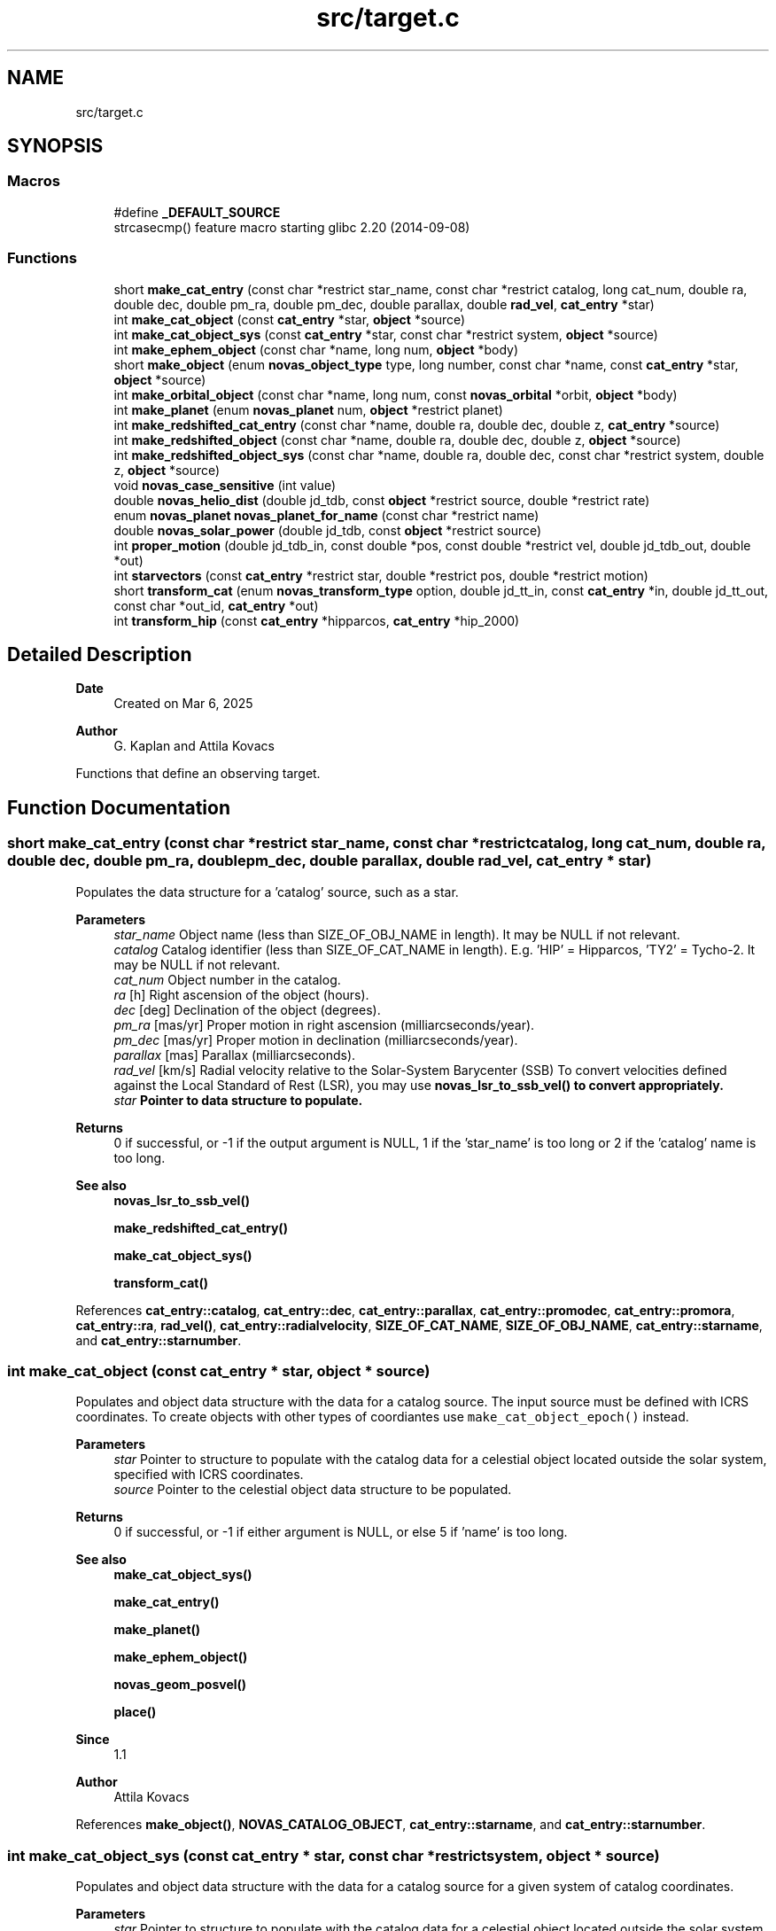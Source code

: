 .TH "src/target.c" 3 "Version v1.3" "SuperNOVAS" \" -*- nroff -*-
.ad l
.nh
.SH NAME
src/target.c
.SH SYNOPSIS
.br
.PP
.SS "Macros"

.in +1c
.ti -1c
.RI "#define \fB_DEFAULT_SOURCE\fP"
.br
.RI "strcasecmp() feature macro starting glibc 2\&.20 (2014-09-08) "
.in -1c
.SS "Functions"

.in +1c
.ti -1c
.RI "short \fBmake_cat_entry\fP (const char *restrict star_name, const char *restrict catalog, long cat_num, double ra, double dec, double pm_ra, double pm_dec, double parallax, double \fBrad_vel\fP, \fBcat_entry\fP *star)"
.br
.ti -1c
.RI "int \fBmake_cat_object\fP (const \fBcat_entry\fP *star, \fBobject\fP *source)"
.br
.ti -1c
.RI "int \fBmake_cat_object_sys\fP (const \fBcat_entry\fP *star, const char *restrict system, \fBobject\fP *source)"
.br
.ti -1c
.RI "int \fBmake_ephem_object\fP (const char *name, long num, \fBobject\fP *body)"
.br
.ti -1c
.RI "short \fBmake_object\fP (enum \fBnovas_object_type\fP type, long number, const char *name, const \fBcat_entry\fP *star, \fBobject\fP *source)"
.br
.ti -1c
.RI "int \fBmake_orbital_object\fP (const char *name, long num, const \fBnovas_orbital\fP *orbit, \fBobject\fP *body)"
.br
.ti -1c
.RI "int \fBmake_planet\fP (enum \fBnovas_planet\fP num, \fBobject\fP *restrict planet)"
.br
.ti -1c
.RI "int \fBmake_redshifted_cat_entry\fP (const char *name, double ra, double dec, double z, \fBcat_entry\fP *source)"
.br
.ti -1c
.RI "int \fBmake_redshifted_object\fP (const char *name, double ra, double dec, double z, \fBobject\fP *source)"
.br
.ti -1c
.RI "int \fBmake_redshifted_object_sys\fP (const char *name, double ra, double dec, const char *restrict system, double z, \fBobject\fP *source)"
.br
.ti -1c
.RI "void \fBnovas_case_sensitive\fP (int value)"
.br
.ti -1c
.RI "double \fBnovas_helio_dist\fP (double jd_tdb, const \fBobject\fP *restrict source, double *restrict rate)"
.br
.ti -1c
.RI "enum \fBnovas_planet\fP \fBnovas_planet_for_name\fP (const char *restrict name)"
.br
.ti -1c
.RI "double \fBnovas_solar_power\fP (double jd_tdb, const \fBobject\fP *restrict source)"
.br
.ti -1c
.RI "int \fBproper_motion\fP (double jd_tdb_in, const double *pos, const double *restrict vel, double jd_tdb_out, double *out)"
.br
.ti -1c
.RI "int \fBstarvectors\fP (const \fBcat_entry\fP *restrict star, double *restrict pos, double *restrict motion)"
.br
.ti -1c
.RI "short \fBtransform_cat\fP (enum \fBnovas_transform_type\fP option, double jd_tt_in, const \fBcat_entry\fP *in, double jd_tt_out, const char *out_id, \fBcat_entry\fP *out)"
.br
.ti -1c
.RI "int \fBtransform_hip\fP (const \fBcat_entry\fP *hipparcos, \fBcat_entry\fP *hip_2000)"
.br
.in -1c
.SH "Detailed Description"
.PP 

.PP
\fBDate\fP
.RS 4
Created on Mar 6, 2025 
.RE
.PP
\fBAuthor\fP
.RS 4
G\&. Kaplan and Attila Kovacs
.RE
.PP
Functions that define an observing target\&. 
.SH "Function Documentation"
.PP 
.SS "short make_cat_entry (const char *restrict star_name, const char *restrict catalog, long cat_num, double ra, double dec, double pm_ra, double pm_dec, double parallax, double rad_vel, \fBcat_entry\fP * star)"
Populates the data structure for a 'catalog' source, such as a star\&.
.PP
\fBParameters\fP
.RS 4
\fIstar_name\fP Object name (less than SIZE_OF_OBJ_NAME in length)\&. It may be NULL if not relevant\&. 
.br
\fIcatalog\fP Catalog identifier (less than SIZE_OF_CAT_NAME in length)\&. E\&.g\&. 'HIP' = Hipparcos, 'TY2' = Tycho-2\&. It may be NULL if not relevant\&. 
.br
\fIcat_num\fP Object number in the catalog\&. 
.br
\fIra\fP [h] Right ascension of the object (hours)\&. 
.br
\fIdec\fP [deg] Declination of the object (degrees)\&. 
.br
\fIpm_ra\fP [mas/yr] Proper motion in right ascension (milliarcseconds/year)\&. 
.br
\fIpm_dec\fP [mas/yr] Proper motion in declination (milliarcseconds/year)\&. 
.br
\fIparallax\fP [mas] Parallax (milliarcseconds)\&. 
.br
\fIrad_vel\fP [km/s] Radial velocity relative to the Solar-System Barycenter (SSB) To convert velocities defined against the Local Standard of Rest (LSR), you may use \fC\fBnovas_lsr_to_ssb_vel()\fP\fP to convert appropriately\&. 
.br
\fIstar\fP Pointer to data structure to populate\&. 
.RE
.PP
\fBReturns\fP
.RS 4
0 if successful, or -1 if the output argument is NULL, 1 if the 'star_name' is too long or 2 if the 'catalog' name is too long\&.
.RE
.PP
\fBSee also\fP
.RS 4
\fBnovas_lsr_to_ssb_vel()\fP 
.PP
\fBmake_redshifted_cat_entry()\fP 
.PP
\fBmake_cat_object_sys()\fP 
.PP
\fBtransform_cat()\fP 
.RE
.PP

.PP
References \fBcat_entry::catalog\fP, \fBcat_entry::dec\fP, \fBcat_entry::parallax\fP, \fBcat_entry::promodec\fP, \fBcat_entry::promora\fP, \fBcat_entry::ra\fP, \fBrad_vel()\fP, \fBcat_entry::radialvelocity\fP, \fBSIZE_OF_CAT_NAME\fP, \fBSIZE_OF_OBJ_NAME\fP, \fBcat_entry::starname\fP, and \fBcat_entry::starnumber\fP\&.
.SS "int make_cat_object (const \fBcat_entry\fP * star, \fBobject\fP * source)"
Populates and object data structure with the data for a catalog source\&. The input source must be defined with ICRS coordinates\&. To create objects with other types of coordiantes use \fCmake_cat_object_epoch()\fP instead\&.
.PP
\fBParameters\fP
.RS 4
\fIstar\fP Pointer to structure to populate with the catalog data for a celestial object located outside the solar system, specified with ICRS coordinates\&. 
.br
\fIsource\fP Pointer to the celestial object data structure to be populated\&. 
.RE
.PP
\fBReturns\fP
.RS 4
0 if successful, or -1 if either argument is NULL, or else 5 if 'name' is too long\&.
.RE
.PP
\fBSee also\fP
.RS 4
\fBmake_cat_object_sys()\fP 
.PP
\fBmake_cat_entry()\fP 
.PP
\fBmake_planet()\fP 
.PP
\fBmake_ephem_object()\fP 
.PP
\fBnovas_geom_posvel()\fP 
.PP
\fBplace()\fP
.RE
.PP
\fBSince\fP
.RS 4
1\&.1 
.RE
.PP
\fBAuthor\fP
.RS 4
Attila Kovacs 
.RE
.PP

.PP
References \fBmake_object()\fP, \fBNOVAS_CATALOG_OBJECT\fP, \fBcat_entry::starname\fP, and \fBcat_entry::starnumber\fP\&.
.SS "int make_cat_object_sys (const \fBcat_entry\fP * star, const char *restrict system, \fBobject\fP * source)"
Populates and object data structure with the data for a catalog source for a given system of catalog coordinates\&.
.PP
\fBParameters\fP
.RS 4
\fIstar\fP Pointer to structure to populate with the catalog data for a celestial object located outside the solar system\&. 
.br
\fIsystem\fP Input catalog coordinate system epoch, e\&.g\&. 'ICRS', 'B1950\&.0', 'J2000\&.0', 'FK4', 'FK5', or 'HIP'\&. In general, any Besselian or Julian year epoch can be used by year (e\&.g\&. 'B1933\&.193' or 'J2022\&.033'), or else the fixed value listed\&. If 'B' or 'J' is ommitted in front of the epoch year, then Besselian epochs are assumed prior to 1984\&.0\&. 
.br
\fIsource\fP Pointer to the celestial object data structure to be populated with the corresponding ICRS catalog coordinates, after appying proper-motion and precession corrections as appropriate\&. 
.RE
.PP
\fBReturns\fP
.RS 4
0 if successful, or -1 if any argument is NULL or if the input 'system' is invalid, or else 5 if 'name' is too long\&.
.RE
.PP
\fBSee also\fP
.RS 4
\fBmake_cat_object()\fP 
.PP
\fBmake_redshifted_object_sys()\fP 
.PP
novas_jd_for_epoch() 
.PP
\fBmake_cat_entry()\fP 
.PP
\fBplace()\fP 
.PP
\fBNOVAS_SYSTEM_ICRS\fP 
.PP
\fBNOVAS_SYSTEM_HIP\fP 
.PP
\fBNOVAS_SYSTEM_J2000\fP 
.PP
\fBNOVAS_SYSTEM_B1950\fP
.RE
.PP
\fBSince\fP
.RS 4
1\&.3 
.RE
.PP
\fBAuthor\fP
.RS 4
Attila Kovacs 
.RE
.PP

.PP
References \fBmake_cat_object()\fP, and \fBobject::star\fP\&.
.SS "int make_ephem_object (const char * name, long num, \fBobject\fP * body)"
Sets a celestial object to be a Solar-system ephemeris body\&. Typically this would be used to define minor planets, asteroids, comets and planetary satellites\&.
.PP
\fBParameters\fP
.RS 4
\fIname\fP Name of object\&. By default converted to upper-case, unless \fBnovas_case_sensitive()\fP was called with a non-zero argument\&. Max\&. SIZE_OF_OBJ_NAME long, including termination\&. If the ephemeris provider uses names, then the name should match those of the ephemeris provider -- otherwise it is not important\&. 
.br
\fInum\fP Solar-system body ID number (e\&.g\&. NAIF)\&. The number should match the needs of the ephemeris provider used with NOVAS\&. (If the ephemeris provider is by name and not ID number, then the number here is not important)\&. 
.br
\fIbody\fP Pointer to structure to populate\&. 
.RE
.PP
\fBReturns\fP
.RS 4
0 if successful, or else -1 if the 'body' pointer is NULL or the name is too long\&.
.RE
.PP
\fBSee also\fP
.RS 4
\fBset_ephem_provider()\fP 
.PP
\fBmake_planet()\fP 
.PP
\fBmake_cat_entry()\fP 
.PP
\fBnovas_geom_posvel()\fP 
.PP
\fBplace()\fP
.RE
.PP
\fBSince\fP
.RS 4
1\&.0 
.RE
.PP
\fBAuthor\fP
.RS 4
Attila Kovacs 
.RE
.PP

.PP
References \fBmake_object()\fP, and \fBNOVAS_EPHEM_OBJECT\fP\&.
.SS "short make_object (enum \fBnovas_object_type\fP type, long number, const char * name, const \fBcat_entry\fP * star, \fBobject\fP * source)"
Populates an object data structure using the parameters provided\&. By default (for compatibility with NOVAS C) source names are converted to upper-case internally\&. You can however enable case-sensitive processing by calling \fBnovas_case_sensitive()\fP before\&.
.PP
NOTES: 
.PD 0
.IP "1." 4
This call does not initialize the \fCorbit\fP field (added in v1\&.2) with zeroes to remain ABI compatible with versions <1\&.2, and to avoid the possiblity of segfaulting if used to initialize a legacy \fCobject\fP variable\&. 
.PP
.PP
\fBParameters\fP
.RS 4
\fItype\fP The type of object\&. NOVAS_PLANET (0), NOVAS_EPHEM_OBJECT (1) or NOVAS_CATALOG_OBJECT (2), or NOVAS_ORBITAL_OBJECT (3)\&. 
.br
\fInumber\fP The novas ID number (for solar-system bodies only, otherwise ignored) 
.br
\fIname\fP The name of the object (case insensitive)\&. It should be shorter than SIZE_OF_OBJ_NAME or else an error will be returned\&. The name is converted to upper internally unless \fBnovas_case_sensitive()\fP was called before to change that\&. 
.br
\fIstar\fP Pointer to structure to populate with the catalog data for a celestial object located outside the solar system\&. Used only if type is NOVAS_CATALOG_OBJECT, otherwise ignored and can be NULL\&. 
.br
\fIsource\fP Pointer to the celestial object data structure to be populated\&. 
.RE
.PP
\fBReturns\fP
.RS 4
0 if successful, or -1 if 'cel_obj' is NULL or when type is NOVAS_CATALOG_OBJECT and 'star' is NULL, or else 1 if 'type' is invalid, 2 if 'number' is out of legal range or 5 if 'name' is too long\&.
.RE
.PP
\fBSee also\fP
.RS 4
\fBnovas_case_sensitive()\fP 
.PP
\fBmake_cat_object()\fP 
.PP
\fBmake_redshifted_object()\fP 
.PP
\fBmake_planet()\fP 
.PP
\fBmake_ephem_object()\fP 
.PP
\fBmake_orbital_object()\fP 
.PP
\fBnovas_geom_posvel()\fP 
.PP
\fBplace()\fP 
.RE
.PP

.PP
References \fBobject::name\fP, \fBNOVAS_CATALOG_OBJECT\fP, \fBNOVAS_OBJECT_TYPES\fP, \fBNOVAS_ORBITAL_OBJECT\fP, \fBNOVAS_PLANET\fP, \fBNOVAS_PLANETS\fP, \fBobject::number\fP, \fBobject::star\fP, and \fBobject::type\fP\&.
.SS "int make_orbital_object (const char * name, long num, const \fBnovas_orbital\fP * orbit, \fBobject\fP * body)"
Sets a celestial object to be a Solar-system orbital body\&. Typically this would be used to define minor planets, asteroids, comets, or even planetary satellites\&.
.PP
\fBParameters\fP
.RS 4
\fIname\fP Name of object\&. It may be NULL if not relevant\&. 
.br
\fInum\fP Solar-system body ID number (e\&.g\&. NAIF)\&. It is not required and can be set e\&.g\&. to -1 if not relevant to the caller\&. 
.br
\fIorbit\fP The orbital parameters to adopt\&. The data will be copied, not referenced\&. 
.br
\fIbody\fP Pointer to structure to populate\&. 
.RE
.PP
\fBReturns\fP
.RS 4
0 if successful, or else -1 if the 'orbit' or 'body' pointer is NULL or the name is too long\&.
.RE
.PP
\fBSee also\fP
.RS 4
\fBnovas_orbit_posvel()\fP 
.PP
\fBmake_planet()\fP 
.PP
\fBmake_ephem_object()\fP 
.PP
\fBnovas_geom_posvel()\fP 
.PP
\fBplace()\fP
.RE
.PP
\fBSince\fP
.RS 4
1\&.2 
.RE
.PP
\fBAuthor\fP
.RS 4
Attila Kovacs 
.RE
.PP

.PP
References \fBmake_object()\fP, \fBNOVAS_ORBITAL_OBJECT\fP, and \fBobject::orbit\fP\&.
.SS "int make_planet (enum \fBnovas_planet\fP num, \fBobject\fP *restrict planet)"
Sets a celestial object to be a major planet, or the Sun, Moon, Solar-system Barycenter, etc\&.
.PP
\fBParameters\fP
.RS 4
\fInum\fP Planet ID number (NOVAS convention) 
.br
\fIplanet\fP Pointer to structure to populate\&. 
.RE
.PP
\fBReturns\fP
.RS 4
0 if successful, or else -1 if the 'planet' pointer is NULL\&.
.RE
.PP
\fBSee also\fP
.RS 4
\fBmake_ephem_object()\fP 
.PP
\fBmake_cat_entry()\fP 
.PP
\fBplace()\fP
.RE
.PP
\fBSince\fP
.RS 4
1\&.0 
.RE
.PP
\fBAuthor\fP
.RS 4
Attila Kovacs 
.RE
.PP

.PP
References \fBmake_object()\fP, \fBNOVAS_PLANET\fP, \fBNOVAS_PLANET_NAMES_INIT\fP, and \fBNOVAS_PLANETS\fP\&.
.SS "int make_redshifted_cat_entry (const char * name, double ra, double dec, double z, \fBcat_entry\fP * source)"
Populates a celestial object data structure with the parameters for a redhifted catalog source, such as a distant quasar or galaxy\&. It is similar to \fC\fBmake_cat_object()\fP\fP except that it takes a Doppler-shift (z) instead of radial velocity and it assumes no parallax and no proper motion (appropriately for a distant redshifted source)\&. The catalog name is set to \fCEXT\fP to indicate an extragalactic source, and the catalog number defaults to 0\&. The user may change these default field values as appropriate afterwards, if necessary\&.
.PP
\fBParameters\fP
.RS 4
\fIname\fP Object name (less than SIZE_OF_OBJ_NAME in length)\&. It may be NULL\&. 
.br
\fIra\fP [h] Right ascension of the object (hours)\&. 
.br
\fIdec\fP [deg] Declination of the object (degrees)\&. 
.br
\fIz\fP Redhift value (\*<obs\*>  / \*<rest\*>  - 1 = f\*<rest\*>  / f\*<obs\*>  - 1)\&. 
.br
\fIsource\fP Pointer to structure to populate\&. 
.RE
.PP
\fBReturns\fP
.RS 4
0 if successful, or 5 if 'name' is too long, else -1 if the 'source' pointer is NULL\&.
.RE
.PP
\fBSee also\fP
.RS 4
\fBmake_redshifted_object_sys()\fP 
.PP
\fBnovas_v2z()\fP
.RE
.PP
\fBSince\fP
.RS 4
1\&.2 
.RE
.PP
\fBAuthor\fP
.RS 4
Attila Kovacs 
.RE
.PP

.PP
References \fBmake_cat_entry()\fP, and \fBnovas_z2v()\fP\&.
.SS "int make_redshifted_object (const char * name, double ra, double dec, double z, \fBobject\fP * source)"
Populates a celestial object data structure with the parameters for a redhifted catalog source, such as a distant quasar or galaxy\&. It is similar to \fC\fBmake_cat_object()\fP\fP except that it takes a Doppler-shift (z) instead of radial velocity and it assumes no parallax and no proper motion (appropriately for a distant redshifted source)\&. The catalog name is set to \fCEXT\fP to indicate an extragalactic source, and the catalog number defaults to 0\&. The user may change these default field values as appropriate afterwards, if necessary\&.
.PP
\fBParameters\fP
.RS 4
\fIname\fP Object name (less than SIZE_OF_OBJ_NAME in length)\&. It may be NULL\&. 
.br
\fIra\fP [h] ICRS Right ascension of the object (hours)\&. 
.br
\fIdec\fP [deg] ICRS Declination of the object (degrees)\&. 
.br
\fIz\fP Redhift value (\*<obs\*>  / \*<rest\*>  - 1 = f\*<rest\*>  / f\*<obs\*>  - 1)\&. 
.br
\fIsource\fP Pointer to structure to populate\&. 
.RE
.PP
\fBReturns\fP
.RS 4
0 if successful, or 5 if 'name' is too long, else -1 if the 'source' pointer is NULL\&.
.RE
.PP
\fBSee also\fP
.RS 4
\fBmake_redshifted_object_sys()\fP 
.PP
\fBmake_cat_object()\fP 
.PP
\fBnovas_v2z()\fP
.RE
.PP
\fBSince\fP
.RS 4
1\&.2 
.RE
.PP
\fBAuthor\fP
.RS 4
Attila Kovacs 
.RE
.PP

.PP
References \fBmake_cat_object()\fP, and \fBmake_redshifted_cat_entry()\fP\&.
.SS "int make_redshifted_object_sys (const char * name, double ra, double dec, const char *restrict system, double z, \fBobject\fP * source)"
Populates a celestial object data structure with the parameters for a redhifted catalog source, such as a distant quasar or galaxy, for a given system of catalog coordinates\&.
.PP
\fBParameters\fP
.RS 4
\fIname\fP Object name (less than SIZE_OF_OBJ_NAME in length)\&. It may be NULL\&. 
.br
\fIra\fP [h] ICRS Right ascension of the object (hours)\&. 
.br
\fIdec\fP [deg] ICRS Declination of the object (degrees)\&. 
.br
\fIsystem\fP Input catalog coordinate system epoch, e\&.g\&. 'ICRS', 'B1950\&.0', 'J2000\&.0', 'FK4', 'FK5', or 'HIP'\&. In general, any Besselian or Julian year epoch can be used by year (e\&.g\&. 'B1933\&.193' or 'J2022\&.033'), or else the fixed value listed\&. If 'B' or 'J' is ommitted in front of the epoch year, then Besselian epochs are assumed prior to 1984\&.0\&. 
.br
\fIz\fP Redhift value (\*<obs\*>  / \*<rest\*>  - 1 = f\*<rest\*>  / f\*<obs\*>  - 1)\&. 
.br
\fIsource\fP Pointer to the celestial object data structure to be populated with the corresponding ICRS catalog coordinates\&. 
.RE
.PP
\fBReturns\fP
.RS 4
0 if successful, or -1 if any of the pointer arguments is NULL or the 'system' is invalid, or else 1 if 'type' is invalid, 2 if 'number' is out of legal range or 5 if 'name' is too long\&.
.RE
.PP
\fBSee also\fP
.RS 4
\fBmake_redshifted_object()\fP 
.PP
\fBmake_cat_object_sys()\fP 
.PP
novas_jd_for_epoch() 
.PP
\fBplace()\fP 
.PP
\fBNOVAS_SYSTEM_ICRS\fP 
.PP
\fBNOVAS_SYSTEM_HIP\fP 
.PP
\fBNOVAS_SYSTEM_J2000\fP 
.PP
\fBNOVAS_SYSTEM_B1950\fP
.RE
.PP
\fBSince\fP
.RS 4
1\&.3 
.RE
.PP
\fBAuthor\fP
.RS 4
Attila Kovacs 
.RE
.PP

.PP
References \fBmake_redshifted_object()\fP, and \fBobject::star\fP\&.
.SS "void novas_case_sensitive (int value)"
Enables or disables case-sensitive processing of the object name\&. The effect is not retroactive\&. The setting will only affect the celestial objects that are defined after the call\&. Note, that catalog names, set via \fBmake_cat_entry()\fP are always case sensitive regardless of this setting\&.
.PP
\fBParameters\fP
.RS 4
\fIvalue\fP (boolean) TRUE (non-zero) to enable case-sensitive object names, or else FALSE (0) to convert names to upper case only (NOVAS C compatible behavior)\&.
.RE
.PP
\fBSee also\fP
.RS 4
\fBmake_object()\fP
.RE
.PP
\fBSince\fP
.RS 4
1\&.0 
.RE
.PP
\fBAuthor\fP
.RS 4
Attila Kovacs 
.RE
.PP

.SS "double novas_helio_dist (double jd_tdb, const \fBobject\fP *restrict source, double *restrict rate)"
Returns a Solar-system body's distance from the Sun, and optionally also the rate of recession\&. It may be useful, e\&.g\&. to calculate the body's heating from the Sun\&.
.PP
\fBParameters\fP
.RS 4
\fIjd_tdb\fP [day] Barycentric Dynamical Time (TDB) based Julian date\&. You may want to use a time that is antedated to when the observed light originated from the source\&. 
.br
\fIsource\fP Observed Solar-system source 
.br
\fIrate\fP [AU/day] (optional) Returned rate of recession from Sun 
.RE
.PP
\fBReturns\fP
.RS 4
[AU] Distance from the Sun, or NAN if not a Solar-system source\&.
.RE
.PP
\fBSince\fP
.RS 4
1\&.3 
.RE
.PP
\fBAuthor\fP
.RS 4
Attila Kovacs
.RE
.PP
\fBSee also\fP
.RS 4
\fBnovas_solar_power()\fP 
.PP
\fBnovas_solar_illum()\fP 
.RE
.PP

.PP
References \fBephemeris()\fP, \fBNOVAS_CATALOG_OBJECT\fP, \fBNOVAS_HELIOCENTER\fP, \fBNOVAS_REDUCED_ACCURACY\fP, and \fBnovas_vlen()\fP\&.
.SS "enum \fBnovas_planet\fP novas_planet_for_name (const char *restrict name)"
Returns the NOVAS planet ID for a given name (case insensitive), or -1 if no match is found\&.
.PP
\fBParameters\fP
.RS 4
\fIname\fP The planet name, or that for the 'Sun', 'Moon' or 'SSB' (case insensitive)\&. The spelled out 'Solar System Barycenter' is also recognized with either spaces, hyphens ('-') or underscores ('_') separating the case insensitive words\&. 
.RE
.PP
\fBReturns\fP
.RS 4
The NOVAS major planet ID, or -1 (errno set to EINVAL) if the input name is NULL or if there is no match for the name provided\&.
.RE
.PP
\fBAuthor\fP
.RS 4
Attila Kovacs 
.RE
.PP
\fBSince\fP
.RS 4
1\&.2
.RE
.PP
\fBSee also\fP
.RS 4
\fBmake_planet()\fP 
.RE
.PP

.PP
References \fBNOVAS_PLANET_NAMES_INIT\fP, \fBNOVAS_PLANETS\fP, and \fBNOVAS_SSB\fP\&.
.SS "double novas_solar_power (double jd_tdb, const \fBobject\fP *restrict source)"
Returns the typical incident Solar power on a Solar-system body at the time of observation\&.
.PP
\fBParameters\fP
.RS 4
\fIjd_tdb\fP [day] Barycentric Dynamical Time (TDB) based Julian date\&. You may want to use a time that is antedated to when the observed light originated ( was reflected) from the source\&. 
.br
\fIsource\fP Observed Solar-system source 
.RE
.PP
\fBReturns\fP
.RS 4
[W/m\*{2\*} ] Incident Solar power on the illuminated side of the object, or NAN if not a Solar-system source or if the source is the Sun itself\&.
.RE
.PP
\fBSince\fP
.RS 4
1\&.3 
.RE
.PP
\fBAuthor\fP
.RS 4
Attila Kovacs
.RE
.PP
\fBSee also\fP
.RS 4
\fBnovas_solar_illum()\fP 
.RE
.PP

.PP
References \fBnovas_helio_dist()\fP, and \fBNOVAS_SOLAR_CONSTANT\fP\&.
.SS "int proper_motion (double jd_tdb_in, const double * pos, const double *restrict vel, double jd_tdb_out, double * out)"
Applies proper motion, including foreshortening effects, to a star's position\&.
.PP
REFERENCES: 
.PD 0
.IP "1." 4
Kaplan, G\&. H\&. et\&. al\&. (1989)\&. Astron\&. Journ\&. 97, 1197-1210\&. 
.PP
.PP
\fBParameters\fP
.RS 4
\fIjd_tdb_in\fP [day] Barycentric Dynamical Time (TDB) based Julian date of the first epoch\&. 
.br
\fIpos\fP [AU] Position vector at first epoch\&. 
.br
\fIvel\fP [AU/day] Velocity vector at first epoch\&. 
.br
\fIjd_tdb_out\fP [day] Barycentric Dynamical Time (TDB) based Julian date of the second epoch\&. 
.br
\fIout\fP Position vector at second epoch\&. It can be the same vector as the input\&. 
.RE
.PP
\fBReturns\fP
.RS 4
0 if successful, or -1 if any of the vector areguments is NULL\&.
.RE
.PP
\fBSee also\fP
.RS 4
\fBtransform_cat()\fP 
.RE
.PP

.SS "int starvectors (const \fBcat_entry\fP *restrict star, double *restrict pos, double *restrict motion)"
Converts angular quantities for stars to vectors\&.
.PP
NOTES: 
.PD 0
.IP "1." 4
The velocity returned should not be used for deriving spectroscopic radial velocity\&. It is a measure of the perceived change of the stars position, not a true physical velocity\&. 
.PP
.PP
REFERENCES: 
.PD 0
.IP "1." 4
Kaplan, G\&. H\&. et\&. al\&. (1989)\&. Astron\&. Journ\&. 97, 1197-1210\&. 
.PP
.PP
\fBParameters\fP
.RS 4
\fIstar\fP Pointer to catalog entry structure containing ICRS catalog 
.br
\fIpos\fP [AU] Position vector, equatorial rectangular coordinates, components in AU\&. It may be NULL if not required\&. 
.br
\fImotion\fP [AU/day] Perceived motion of star, in equatorial rectangular coordinates, components in AU/Day\&. It must be distinct from the pos output vector, and may be NULL if not required\&. Note, that it is suitable only for calculating the apparent 3D location of the star at a different time, and should not be used as a measure of physical velocity, e\&.g\&. for spectroscopic radial velocity determination\&.
.RE
.PP
\fBReturns\fP
.RS 4
0 if successful, or -1 if the star argument is NULL or the output vectors are the same pointer\&.
.RE
.PP
\fBSee also\fP
.RS 4
\fBmake_cat_entry()\fP 
.RE
.PP

.PP
References \fBNOVAS_KMS\fP, \fBnovas_los_to_xyz()\fP, and \fBradec2vector()\fP\&.
.SS "short transform_cat (enum \fBnovas_transform_type\fP option, double jd_tt_in, const \fBcat_entry\fP * in, double jd_tt_out, const char * out_id, \fBcat_entry\fP * out)"
Transform a star's catalog quantities for a change the coordinate system and/or the date for which the positions are calculated\&. Also used to rotate catalog quantities on the dynamical equator and equinox of J2000\&.0 to the ICRS or vice versa\&.
.PP
'date_incat' and 'date_newcat' may be specified either as a Julian date (e\&.g\&., 2433282\&.5 or NOVAS_JD_B1950) or a fractional Julian year and fraction (e\&.g\&., 1950\&.0)\&. Values less than 10000 are assumed to be years\&. You can also use the supplied constants NOVAS_JD_J2000 or NOVAS_JD_B1950\&. The date arguments are ignored for the ICRS frame conversion options\&.
.PP
If 'option' is PROPER_MOTION (1), input data can be in any reference system\&. If 'option' is PRECESSION (2) or CHANGE_EPOCH (3), input data is assume to be in the dynamical system of 'date_incat' and produces output in the dynamical system of 'date_outcat'\&. If 'option' is CHANGE_J2000_TO_ICRS (4), the input data should be in the J2000\&.0 dynamical frame\&. And if 'option' is CHANGE_ICRS_TO_J2000 (5), the input data must be in the ICRS, and the output will be in the J2000 dynamical frame\&.
.PP
This function cannot be properly used to bring data from old star catalogs into the modern system, because old catalogs were compiled using a set of constants that are incompatible with modern values\&. In particular, it should not be used for catalogs whose positions and proper motions were derived by assuming a precession constant significantly different from the value implicit in function \fBprecession()\fP\&.
.PP
\fBParameters\fP
.RS 4
\fIoption\fP Type of transformation 
.br
\fIjd_tt_in\fP [day|yr] Terrestrial Time (TT) based Julian date, or year, of input catalog data\&. Not used if option is CHANGE_J2000_TO_ICRS (4) or CHANGE_ICRS_TO_J2000 (5)\&. 
.br
\fIin\fP An entry from the input catalog, with units as given in the struct definition 
.br
\fIjd_tt_out\fP [day|yr] Terrestrial Time (TT) based Julian date, or year, of output catalog data\&. Not used if option is CHANGE_J2000_TO_ICRS (4) or CHANGE_ICRS_TO_J2000 (5)\&. 
.br
\fIout_id\fP Catalog identifier (0 terminated)\&. It may also be NULL in which case the catalog name is inherited from the input\&. 
.br
\fIout\fP The transformed catalog entry, with units as given in the struct definition\&. It may be the same as the input\&. 
.RE
.PP
\fBReturns\fP
.RS 4
0 if successful, -1 if either vector argument is NULL or if the 'option' is invalid, or else 2 if 'out_id' is too long\&.
.RE
.PP
\fBSee also\fP
.RS 4
\fBtransform_hip()\fP 
.PP
\fBmake_cat_entry()\fP 
.PP
\fBnovas_epoch()\fP 
.PP
\fBNOVAS_JD_J2000\fP 
.PP
\fBNOVAS_JD_B1950\fP 
.PP
\fBNOVAS_JD_HIP\fP 
.RE
.PP

.PP
References \fBcat_entry::catalog\fP, \fBCHANGE_EPOCH\fP, \fBCHANGE_ICRS_TO_J2000\fP, \fBCHANGE_J2000_TO_ICRS\fP, \fBcat_entry::dec\fP, \fBframe_tie()\fP, \fBICRS_TO_J2000\fP, \fBJ2000_TO_ICRS\fP, \fBNOVAS_JD_J2000\fP, \fBNOVAS_KMS\fP, \fBnovas_los_to_xyz()\fP, \fBnovas_vlen()\fP, \fBnovas_xyz_to_los()\fP, \fBcat_entry::parallax\fP, \fBPRECESSION\fP, \fBprecession()\fP, \fBcat_entry::promodec\fP, \fBcat_entry::promora\fP, \fBPROPER_MOTION\fP, \fBcat_entry::ra\fP, \fBradec2vector()\fP, \fBcat_entry::radialvelocity\fP, \fBSIZE_OF_CAT_NAME\fP, \fBSIZE_OF_OBJ_NAME\fP, \fBcat_entry::starname\fP, and \fBcat_entry::starnumber\fP\&.
.SS "int transform_hip (const \fBcat_entry\fP * hipparcos, \fBcat_entry\fP * hip_2000)"
Convert Hipparcos catalog data at epoch J1991\&.25 to epoch J2000\&.0, for use within NOVAS\&. To be used only for Hipparcos or Tycho stars with linear space motion\&. Both input and output data is in the ICRS\&.
.PP
\fBParameters\fP
.RS 4
\fIhipparcos\fP An entry from the Hipparcos catalog, at epoch J1991\&.25, with 'ra' in degrees(!) as per Hipparcos catalog units\&. 
.br
\fIhip_2000\fP The transformed input entry, at epoch J2000\&.0, with 'ra' in hours(!) as per the NOVAS convention\&. It may be the same as the input\&.
.RE
.PP
\fBReturns\fP
.RS 4
0 if successful, or -1 if either of the input pointer arguments is NULL\&.
.RE
.PP
\fBSee also\fP
.RS 4
\fBmake_cat_entry()\fP 
.PP
\fBNOVAS_JD_HIP\fP 
.RE
.PP

.PP
References \fBcat_entry::catalog\fP, \fBNOVAS_JD_HIP\fP, \fBcat_entry::ra\fP, and \fBtransform_cat()\fP\&.
.SH "Author"
.PP 
Generated automatically by Doxygen for SuperNOVAS from the source code\&.
